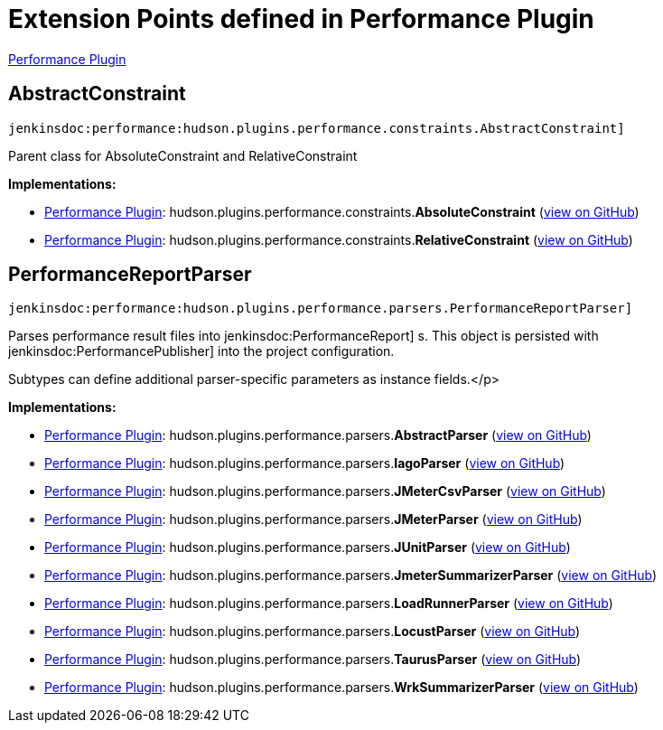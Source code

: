 = Extension Points defined in Performance Plugin

https://plugins.jenkins.io/performance[Performance Plugin]

== AbstractConstraint
`jenkinsdoc:performance:hudson.plugins.performance.constraints.AbstractConstraint]`

+++ Parent class for AbsoluteConstraint and RelativeConstraint+++


**Implementations:**

* https://plugins.jenkins.io/performance[Performance Plugin]: hudson.+++<wbr/>+++plugins.+++<wbr/>+++performance.+++<wbr/>+++constraints.+++<wbr/>+++**AbsoluteConstraint** (link:https://github.com/jenkinsci/performance-plugin/search?q=AbsoluteConstraint&type=Code[view on GitHub])
* https://plugins.jenkins.io/performance[Performance Plugin]: hudson.+++<wbr/>+++plugins.+++<wbr/>+++performance.+++<wbr/>+++constraints.+++<wbr/>+++**RelativeConstraint** (link:https://github.com/jenkinsci/performance-plugin/search?q=RelativeConstraint&type=Code[view on GitHub])


== PerformanceReportParser
`jenkinsdoc:performance:hudson.plugins.performance.parsers.PerformanceReportParser]`

+++ Parses performance result files into+++ jenkinsdoc:PerformanceReport] +++s. This object+++ +++ is persisted with+++ jenkinsdoc:PerformancePublisher] +++into the project+++ +++ configuration.+++ +++
<p>+++ +++ Subtypes can define additional parser-specific parameters as instance fields.+++</p>


**Implementations:**

* https://plugins.jenkins.io/performance[Performance Plugin]: hudson.+++<wbr/>+++plugins.+++<wbr/>+++performance.+++<wbr/>+++parsers.+++<wbr/>+++**AbstractParser** (link:https://github.com/jenkinsci/performance-plugin/search?q=AbstractParser&type=Code[view on GitHub])
* https://plugins.jenkins.io/performance[Performance Plugin]: hudson.+++<wbr/>+++plugins.+++<wbr/>+++performance.+++<wbr/>+++parsers.+++<wbr/>+++**IagoParser** (link:https://github.com/jenkinsci/performance-plugin/search?q=IagoParser&type=Code[view on GitHub])
* https://plugins.jenkins.io/performance[Performance Plugin]: hudson.+++<wbr/>+++plugins.+++<wbr/>+++performance.+++<wbr/>+++parsers.+++<wbr/>+++**JMeterCsvParser** (link:https://github.com/jenkinsci/performance-plugin/search?q=JMeterCsvParser&type=Code[view on GitHub])
* https://plugins.jenkins.io/performance[Performance Plugin]: hudson.+++<wbr/>+++plugins.+++<wbr/>+++performance.+++<wbr/>+++parsers.+++<wbr/>+++**JMeterParser** (link:https://github.com/jenkinsci/performance-plugin/search?q=JMeterParser&type=Code[view on GitHub])
* https://plugins.jenkins.io/performance[Performance Plugin]: hudson.+++<wbr/>+++plugins.+++<wbr/>+++performance.+++<wbr/>+++parsers.+++<wbr/>+++**JUnitParser** (link:https://github.com/jenkinsci/performance-plugin/search?q=JUnitParser&type=Code[view on GitHub])
* https://plugins.jenkins.io/performance[Performance Plugin]: hudson.+++<wbr/>+++plugins.+++<wbr/>+++performance.+++<wbr/>+++parsers.+++<wbr/>+++**JmeterSummarizerParser** (link:https://github.com/jenkinsci/performance-plugin/search?q=JmeterSummarizerParser&type=Code[view on GitHub])
* https://plugins.jenkins.io/performance[Performance Plugin]: hudson.+++<wbr/>+++plugins.+++<wbr/>+++performance.+++<wbr/>+++parsers.+++<wbr/>+++**LoadRunnerParser** (link:https://github.com/jenkinsci/performance-plugin/search?q=LoadRunnerParser&type=Code[view on GitHub])
* https://plugins.jenkins.io/performance[Performance Plugin]: hudson.+++<wbr/>+++plugins.+++<wbr/>+++performance.+++<wbr/>+++parsers.+++<wbr/>+++**LocustParser** (link:https://github.com/jenkinsci/performance-plugin/search?q=LocustParser&type=Code[view on GitHub])
* https://plugins.jenkins.io/performance[Performance Plugin]: hudson.+++<wbr/>+++plugins.+++<wbr/>+++performance.+++<wbr/>+++parsers.+++<wbr/>+++**TaurusParser** (link:https://github.com/jenkinsci/performance-plugin/search?q=TaurusParser&type=Code[view on GitHub])
* https://plugins.jenkins.io/performance[Performance Plugin]: hudson.+++<wbr/>+++plugins.+++<wbr/>+++performance.+++<wbr/>+++parsers.+++<wbr/>+++**WrkSummarizerParser** (link:https://github.com/jenkinsci/performance-plugin/search?q=WrkSummarizerParser&type=Code[view on GitHub])

